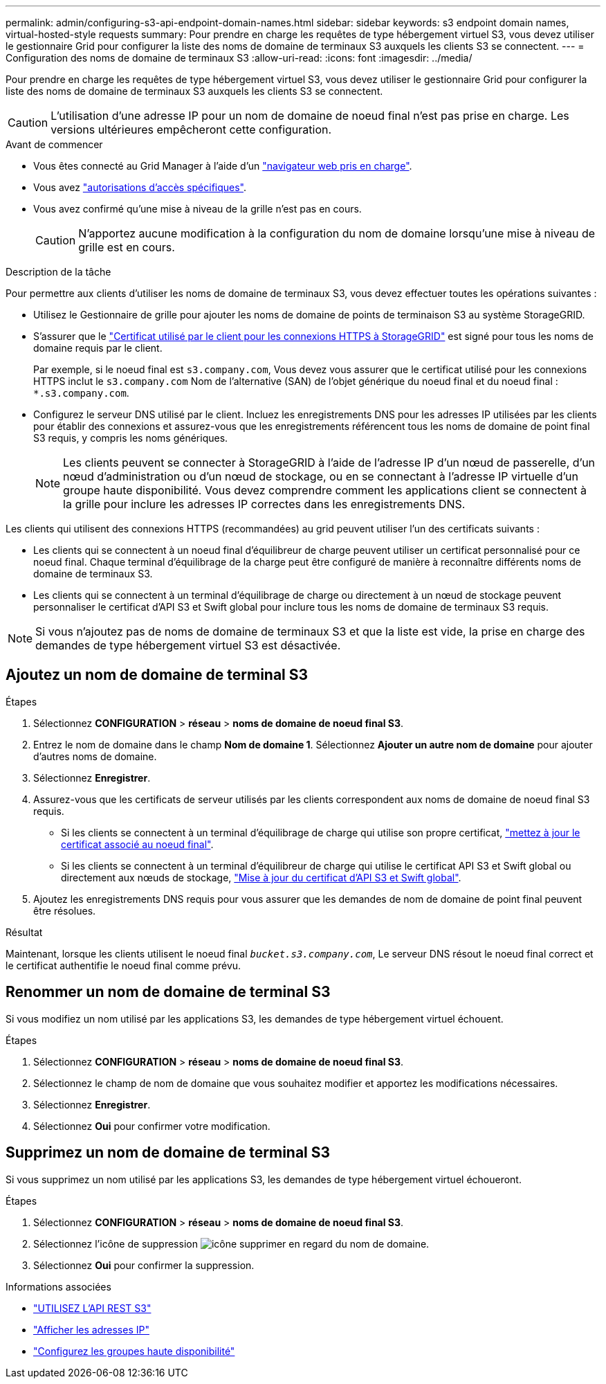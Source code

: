 ---
permalink: admin/configuring-s3-api-endpoint-domain-names.html 
sidebar: sidebar 
keywords: s3 endpoint domain names, virtual-hosted-style requests 
summary: Pour prendre en charge les requêtes de type hébergement virtuel S3, vous devez utiliser le gestionnaire Grid pour configurer la liste des noms de domaine de terminaux S3 auxquels les clients S3 se connectent. 
---
= Configuration des noms de domaine de terminaux S3
:allow-uri-read: 
:icons: font
:imagesdir: ../media/


[role="lead"]
Pour prendre en charge les requêtes de type hébergement virtuel S3, vous devez utiliser le gestionnaire Grid pour configurer la liste des noms de domaine de terminaux S3 auxquels les clients S3 se connectent.


CAUTION: L'utilisation d'une adresse IP pour un nom de domaine de noeud final n'est pas prise en charge. Les versions ultérieures empêcheront cette configuration.

.Avant de commencer
* Vous êtes connecté au Grid Manager à l'aide d'un link:../admin/web-browser-requirements.html["navigateur web pris en charge"].
* Vous avez link:../admin/admin-group-permissions.html["autorisations d'accès spécifiques"].
* Vous avez confirmé qu'une mise à niveau de la grille n'est pas en cours.
+

CAUTION: N'apportez aucune modification à la configuration du nom de domaine lorsqu'une mise à niveau de grille est en cours.



.Description de la tâche
Pour permettre aux clients d'utiliser les noms de domaine de terminaux S3, vous devez effectuer toutes les opérations suivantes :

* Utilisez le Gestionnaire de grille pour ajouter les noms de domaine de points de terminaison S3 au système StorageGRID.
* S'assurer que le link:../admin/configuring-administrator-client-certificates.html["Certificat utilisé par le client pour les connexions HTTPS à StorageGRID"] est signé pour tous les noms de domaine requis par le client.
+
Par exemple, si le noeud final est `s3.company.com`, Vous devez vous assurer que le certificat utilisé pour les connexions HTTPS inclut le `s3.company.com` Nom de l'alternative (SAN) de l'objet générique du noeud final et du noeud final : `*.s3.company.com`.

* Configurez le serveur DNS utilisé par le client. Incluez les enregistrements DNS pour les adresses IP utilisées par les clients pour établir des connexions et assurez-vous que les enregistrements référencent tous les noms de domaine de point final S3 requis, y compris les noms génériques.
+

NOTE: Les clients peuvent se connecter à StorageGRID à l'aide de l'adresse IP d'un nœud de passerelle, d'un nœud d'administration ou d'un nœud de stockage, ou en se connectant à l'adresse IP virtuelle d'un groupe haute disponibilité. Vous devez comprendre comment les applications client se connectent à la grille pour inclure les adresses IP correctes dans les enregistrements DNS.



Les clients qui utilisent des connexions HTTPS (recommandées) au grid peuvent utiliser l'un des certificats suivants :

* Les clients qui se connectent à un noeud final d'équilibreur de charge peuvent utiliser un certificat personnalisé pour ce noeud final. Chaque terminal d'équilibrage de la charge peut être configuré de manière à reconnaître différents noms de domaine de terminaux S3.
* Les clients qui se connectent à un terminal d'équilibrage de charge ou directement à un nœud de stockage peuvent personnaliser le certificat d'API S3 et Swift global pour inclure tous les noms de domaine de terminaux S3 requis.



NOTE: Si vous n'ajoutez pas de noms de domaine de terminaux S3 et que la liste est vide, la prise en charge des demandes de type hébergement virtuel S3 est désactivée.



== Ajoutez un nom de domaine de terminal S3

.Étapes
. Sélectionnez *CONFIGURATION* > *réseau* > *noms de domaine de noeud final S3*.
. Entrez le nom de domaine dans le champ *Nom de domaine 1*. Sélectionnez *Ajouter un autre nom de domaine* pour ajouter d'autres noms de domaine.
. Sélectionnez *Enregistrer*.
. Assurez-vous que les certificats de serveur utilisés par les clients correspondent aux noms de domaine de noeud final S3 requis.
+
** Si les clients se connectent à un terminal d'équilibrage de charge qui utilise son propre certificat, link:../admin/configuring-load-balancer-endpoints.html["mettez à jour le certificat associé au noeud final"].
** Si les clients se connectent à un terminal d'équilibreur de charge qui utilise le certificat API S3 et Swift global ou directement aux nœuds de stockage, link:../admin/use-s3-setup-wizard-steps.html["Mise à jour du certificat d'API S3 et Swift global"].


. Ajoutez les enregistrements DNS requis pour vous assurer que les demandes de nom de domaine de point final peuvent être résolues.


.Résultat
Maintenant, lorsque les clients utilisent le noeud final `_bucket.s3.company.com_`, Le serveur DNS résout le noeud final correct et le certificat authentifie le noeud final comme prévu.



== Renommer un nom de domaine de terminal S3

Si vous modifiez un nom utilisé par les applications S3, les demandes de type hébergement virtuel échouent.

.Étapes
. Sélectionnez *CONFIGURATION* > *réseau* > *noms de domaine de noeud final S3*.
. Sélectionnez le champ de nom de domaine que vous souhaitez modifier et apportez les modifications nécessaires.
. Sélectionnez *Enregistrer*.
. Sélectionnez *Oui* pour confirmer votre modification.




== Supprimez un nom de domaine de terminal S3

Si vous supprimez un nom utilisé par les applications S3, les demandes de type hébergement virtuel échoueront.

.Étapes
. Sélectionnez *CONFIGURATION* > *réseau* > *noms de domaine de noeud final S3*.
. Sélectionnez l'icône de suppression image:../media/icon-x-to-remove.png["icône supprimer"] en regard du nom de domaine.
. Sélectionnez *Oui* pour confirmer la suppression.


.Informations associées
* link:../s3/index.html["UTILISEZ L'API REST S3"]
* link:viewing-ip-addresses.html["Afficher les adresses IP"]
* link:configure-high-availability-group.html["Configurez les groupes haute disponibilité"]

